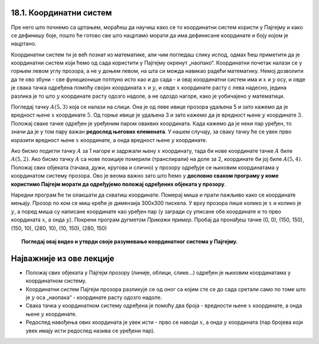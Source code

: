 18.1. Координатни систем
========================

Пре него што почнемо са цртањем, мораћеш да научиш како се то координатни систем користи у 
Пајгејму и како се дефинишу боје, пошто ће готово све што нацртамо морати да има дефинисане 
координате и боју којом је нацртано.

Координатни систем ти је већ познат из математике, али чим погледаш слику испод, одмах ћеш приметити да је 
координатни систем који ћемо од сада користити у Пајгејму окренут „наопако“. Координатни почетак налази се у 
горњем левом углу прозора, а не у доњем левом, на шта си можда навикао радећи математику. Немој дозволити 
да те ово збуни - све функционише потпуно исто као и до сада - и овај координатни систем има и :math:`x` 
и :math:`y` осу, и овде је свака тачка одређена помоћу својих координата :math:`x` и :math:`y`, и овде 
:math:`x` координате расту с лева надесно, једина разлика је то што :math:`y` координате расту одозго надоле, 
а не одоздо нагоре, како је уобичајено у математици.

.. infonote::
   Добра страна је што ћемо за разлику од математике радити само са позитивним координатама. Унутар прозора све тачке 
   имају позитивне координате, а остале нам нису интересантне јер су ионако ван прозора!

Погледај тачку :math:`A(5, 3)` која се налази на слици. Она је од леве ивице прозора удаљена 5 и зато 
кажемо да је вредност њене :math:`x` координате :math:`5`. Од горње ивице је удаљена 3 и зато кажемо да је 
вредност њене :math:`y` координате :math:`3`. Положај сваке тачке одређен је уређеним паром оваквих 
координата. Када кажемо да је неки пар уређен, то значи да је у том пару важан **редослед његових елемената**.
У нашем случају, за сваку тачку ће се увек прво изразити вредност њене :math:`x` координате, а онда вредност 
њене :math:`y` координате. 

.. image:: ../../_images/koordinatni_sistem.png
   :width: 400px   
   :align: center 

Ако бисмо подигли тачку :math:`A` за 1 нагоре и задржали њену :math:`x` координату, тада би нове координате 
тачке :math:`A` биле :math:`A(5, 2)`. Ако бисмо тачку :math:`A` са нове позиције померили (транслирали) на доле 
за 2, координате би јој биле :math:`A(5, 4)`. Положај свих објеката (тачака, дужи, кругова и слично) у прозору 
одређује се њиховим координатама у координатом систему прозора. Ово је веома важно зато што ћемо 
у **дословно сваком програму у коме користимо Пајгејм морати да одређујемо положај одређених објеката у прозору**. 


.. infonote::
   
   Јединица мере помоћу које ћемо изражавати сва растојања је - пиксел. Дужину прозора, дужину линија 
   које цртамо, растојање између елемената у оквиру прозора изражаваћемо у пикселима. 



Наредни програм ће ти олакшати да схватиш координате. Померај миша и
прати пажљиво како се координате мењају. Прозор по ком се миш креће је
димензија 300х300 пискела. У врху прозора пише колико је :math:`x` и
колико је :math:`y`, а поред миша су написане координате као уређен пар (у загради су
уписане обе координате и то прво координата :math:`x`, а онда :math:`y`). Покрени
програм дугметом *Прикажи пример*. Пробај да пронађеш тачке (0, 0), (150, 150), (150, 10), (280, 10), (10, 150), (280, 150)

.. activecode:: nauci_koordinate
   :nocodelens:
   :modaloutput:
   :playtask:
   :includehsrc: _includes/koordinate.py

.. topic:: Погледај овај видео и утврди своје разумевање координатног система у Пајгејму.

    .. ytpopup:: osqRhn3LAx8
        :width: 735
        :height: 415
        :align: center 

Најважније из ове лекције
=========================

* Положај свих објеката у Пајгејм прозору (линије, облици, слике...) одређен је њиховим координатама у координатном систему.
* Координатни систем Пајгејм прозора разликује се од оног са којим сте се до сада сретали само по томе што је :math:`y` оса „наопака“ - координате расту одозго надоле.
* Свака тачка у координатном систему одређена је помоћу два броја - вредности њене :math:`x` координате, а онда њене :math:`y` координате.
* Редослед навођења ових координата је увек исти - прво се наводи :math:`x`, а онда :math:`y` координата (пар бројева који увек имају исти редослед назива се уређени пар).
